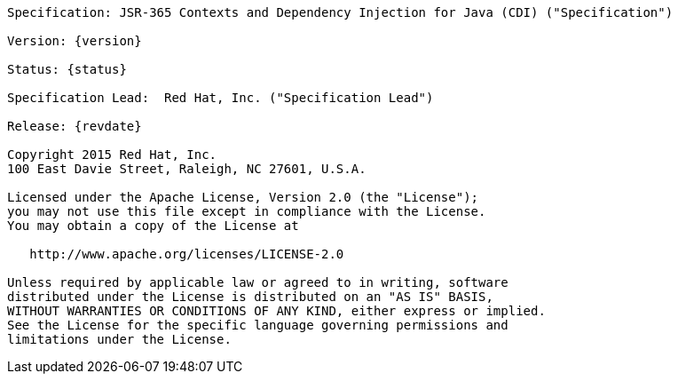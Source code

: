 [subs="attributes"]
....

Specification: JSR-365 Contexts and Dependency Injection for Java (CDI) ("Specification")

Version: {version}

Status: {status}

Specification Lead:  Red Hat, Inc. ("Specification Lead")

Release: {revdate}

Copyright 2015 Red Hat, Inc.
100 East Davie Street, Raleigh, NC 27601, U.S.A.

Licensed under the Apache License, Version 2.0 (the "License");
you may not use this file except in compliance with the License.
You may obtain a copy of the License at

   http://www.apache.org/licenses/LICENSE-2.0

Unless required by applicable law or agreed to in writing, software
distributed under the License is distributed on an "AS IS" BASIS,
WITHOUT WARRANTIES OR CONDITIONS OF ANY KIND, either express or implied.
See the License for the specific language governing permissions and
limitations under the License.

....

